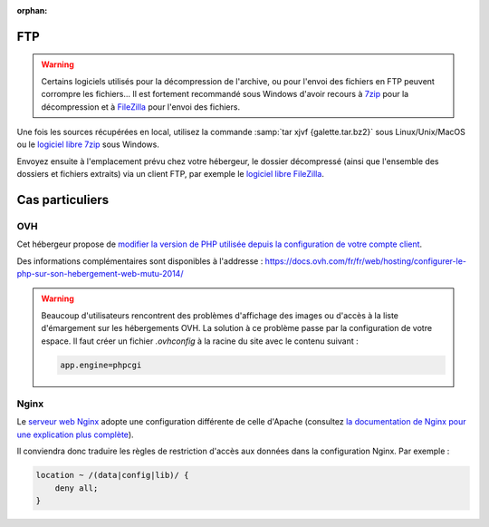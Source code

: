 :orphan:

FTP
===

.. warning::

   Certains logiciels utilisés pour la décompression de l'archive, ou pour l'envoi des fichiers en FTP peuvent corrompre les fichiers... Il est fortement recommandé sous Windows d'avoir recours à `7zip <https://www.7-zip.fr>`_ pour la décompression et à `FileZilla <https://filezilla-project.org/>`_ pour l'envoi des fichiers.

Une fois les sources récupérées en local, utilisez la commande :samp:`tar xjvf {galette.tar.bz2}` sous Linux/Unix/MacOS ou le `logiciel libre 7zip <https://www.7-zip.fr>`_ sous Windows.

Envoyez ensuite à l'emplacement prévu chez votre hébergeur, le dossier décompressé (ainsi que l'ensemble des dossiers et fichiers extraits) via un client FTP, par exemple le `logiciel libre FileZilla <https://filezilla-project.org/>`_.

.. image:: ../_styles/static/images/installation/filezilla.jpg
   :scale: 50 %
   :align: center

Cas particuliers
================

OVH
---

Cet hébergeur propose de `modifier la version de PHP utilisée depuis la configuration de votre compte client <https://docs.ovh.com/fr/hosting/configurer-le-php-sur-son-hebergement-web-mutu-2014/>`_.

Des informations complémentaires sont disponibles à l'addresse : https://docs.ovh.com/fr/fr/web/hosting/configurer-le-php-sur-son-hebergement-web-mutu-2014/

.. warning::

   Beaucoup d'utilisateurs rencontrent des problèmes d'affichage des images ou d'accès à la liste d'émargement sur les hébergements OVH. La solution à ce problème passe par la configuration de votre espace. Il faut créer un fichier `.ovhconfig` à la racine du site avec le contenu suivant :

   .. code-block:: shell

      app.engine=phpcgi

Nginx
-----

Le `serveur web Nginx <https://nginx.com>`_ adopte une configuration différente de celle d'Apache (consultez `la documentation de Nginx pour une explication plus complète <https://www.nginx.com/resources/wiki/start/topics/examples/likeapache-htaccess/>`_).

Il conviendra donc traduire les règles de restriction d'accès aux données dans la configuration Nginx. Par exemple :

.. code-block:: nginx

   location ~ /(data|config|lib)/ {
       deny all;
   }
